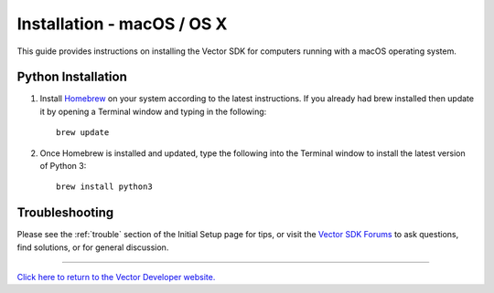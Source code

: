 .. _install-macos:

###########################
Installation - macOS / OS X
###########################

This guide provides instructions on installing the Vector SDK for computers running with a macOS operating system.

^^^^^^^^^^^^^^^^^^^
Python Installation
^^^^^^^^^^^^^^^^^^^

1. Install `Homebrew <http://brew.sh>`_ on your system according to the latest instructions. If you already had brew installed then update it by opening a Terminal window and typing in the following::

    brew update

2. Once Homebrew is installed and updated, type the following into the Terminal window to install the latest version of Python 3::

    brew install python3

^^^^^^^^^^^^^^^
Troubleshooting
^^^^^^^^^^^^^^^

Please see the :ref:`trouble` section of the Initial Setup page for tips, or visit the `Vector SDK Forums <https://forums.anki.com/>`_ to ask questions, find solutions, or for general discussion.

----

`Click here to return to the Vector Developer website. <http://developer.anki.com>`_
